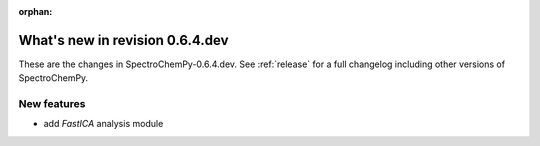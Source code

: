 :orphan:

What's new in revision 0.6.4.dev
---------------------------------------------------------------------------------------

These are the changes in SpectroChemPy-0.6.4.dev.
See :ref:`release` for a full changelog including other versions of SpectroChemPy.

New features
~~~~~~~~~~~~

* add `FastICA` analysis module
